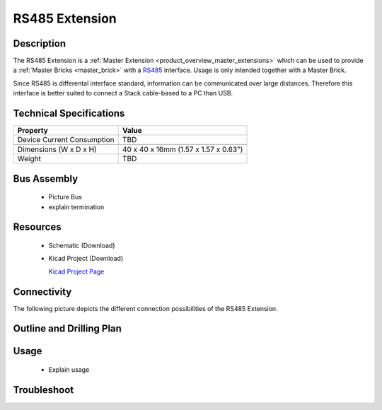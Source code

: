 .. _rs485_extension:

RS485 Extension
===============

.. raw:: html

	<img alt="Servo Brick 1" src="../../_images/Bricks/Servo_Brick/servo_brick2.jpg" style="width: 303.0px; height: 233.0px;" /></a>
	<img alt="Servo Brick 2" src="../../_images/Bricks/Servo_Brick/servo_brick2.jpg" style="width: 303.0px; height: 233.0px;" /></a>
.. raw:: latex

	\includegraphics{Images/Bricks/Servo_Brick/servo_brick2.jpg}


Description
-----------

The RS485 Extension is a :ref:`Master Extension <product_overview_master_extensions>`
which can be used to provide a :ref:`Master Bricks <master_brick>` with a
`RS485 <http://en.wikipedia.org/wiki/RS485>`_ interface.
Usage is only intended together with a Master Brick.

Since RS485 is differental interface standard, information can be communicated
over large distances. Therefore this interface is better suited to connect a
Stack cable-based to a PC than USB.

Technical Specifications
------------------------

================================  ============================================================
Property                          Value
================================  ============================================================
Device Current Consumption        TBD
--------------------------------  ------------------------------------------------------------

--------------------------------  ------------------------------------------------------------
Dimensions (W x D x H)            40 x 40 x 16mm  (1.57 x 1.57 x 0.63")
Weight                            TBD
================================  ============================================================


Bus Assembly
------------
 * Picture Bus
 * explain termination


Resources
---------

 * Schematic (Download)
 * Kicad Project (Download)

   `Kicad Project Page <http://kicad.sourceforge.net/>`_

Connectivity
------------

The following picture depicts the different connection possibilities of the 
RS485 Extension.

.. image:: /Images/Bricks/Servo_Brick/servo_brick_anschluesse.jpg
   :scale: 100 %
   :alt: alternate text
   :align: center

Outline and Drilling Plan
-------------------------

.. image:: /Images/Dimensions/rs485-extension_dimensions.png
   :width: 300pt
   :alt: alternate text
   :align: center


.. Powersupply
.. ^^^^^^^^^^^

.. Todo: Bildchen


Usage
-----

 * Explain usage

Troubleshoot
------------


